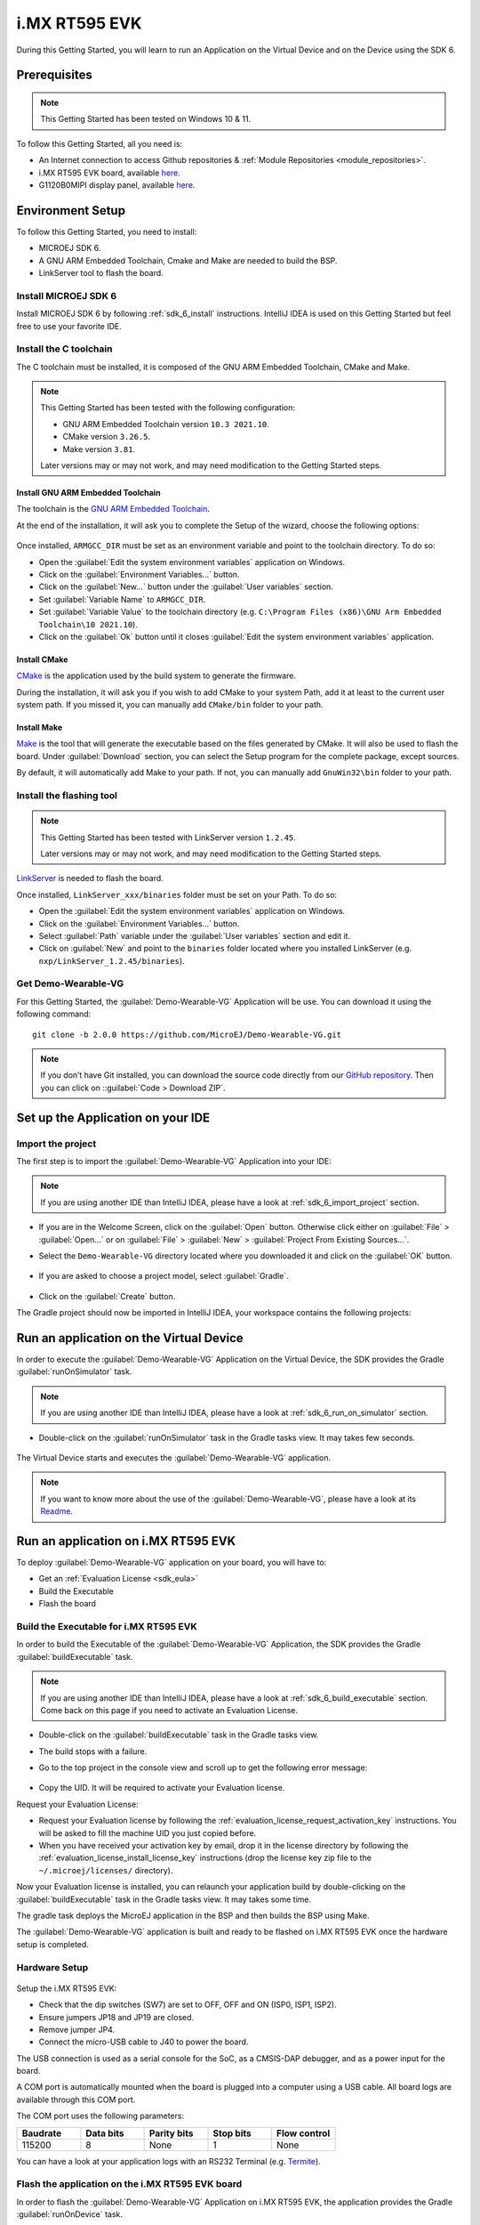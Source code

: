 .. _sdk_6_getting_started_imxrt595:

i.MX RT595 EVK
==============

During this Getting Started, you will learn to run an Application on the Virtual Device and on the Device using the SDK 6.

Prerequisites
-------------

.. note::
  
   This Getting Started has been tested on Windows 10 & 11.

To follow this Getting Started, all you need is: 

* An Internet connection to access Github repositories & :ref:`Module Repositories <module_repositories>`.
* i.MX RT595 EVK board, available `here <https://www.nxp.com/design/development-boards/i-mx-evaluation-and-development-boards/i-mx-rt595-evaluation-kit:MIMXRT595-EVK>`__.
* G1120B0MIPI display panel, available `here <https://www.nxp.com/part/G1120B0MIPI>`__.

Environment Setup
-----------------

To follow this Getting Started, you need to install: 

* MICROEJ SDK 6.
* A GNU ARM Embedded Toolchain, Cmake and Make are needed to build the BSP.
* LinkServer tool to flash the board.

Install MICROEJ SDK 6
^^^^^^^^^^^^^^^^^^^^^

Install MICROEJ SDK 6 by following :ref:`sdk_6_install` instructions. 
IntelliJ IDEA is used on this Getting Started but feel free to use your favorite IDE.

Install the C toolchain
^^^^^^^^^^^^^^^^^^^^^^^

The C toolchain must be installed, it is composed of the GNU ARM Embedded Toolchain, CMake and Make.

.. note::
  
   This Getting Started has been tested with the following configuration:

   - GNU ARM Embedded Toolchain version ``10.3 2021.10``.
   - CMake version ``3.26.5``.
   - Make version ``3.81``.

   Later versions may or may not work, and may need modification to the Getting Started steps.

Install GNU ARM Embedded Toolchain 
""""""""""""""""""""""""""""""""""

The toolchain is the `GNU ARM Embedded Toolchain <https://developer.arm.com/downloads/-/gnu-rm>`__. 

At the end of the installation, it will ask you to complete the Setup of the wizard, choose the following options: 

      .. figure:: images/gettingStarted/iMXRT595/getting-started-arm-gcc-installation.png
         :alt: Import demo application
         :align: center
         :scale: 70%

Once installed, ``ARMGCC_DIR`` must be set as an environment variable and point to the toolchain directory. To do so: 

* Open the :guilabel:`Edit the system environment variables` application on Windows.
* Click on the :guilabel:`Environment Variables...` button.
* Click on the :guilabel:`New...` button under the :guilabel:`User variables` section.
* Set :guilabel:`Variable Name` to ``ARMGCC_DIR``.
* Set :guilabel:`Variable Value` to the toolchain directory (e.g. ``C:\Program Files (x86)\GNU Arm Embedded Toolchain\10 2021.10``).
* Click on the :guilabel:`Ok` button until it closes :guilabel:`Edit the system environment variables` application.

Install CMake
"""""""""""""

`CMake <https://cmake.org/download/>`__ is the application used by the build system to generate the firmware.

During the installation, it will ask you if you wish to add CMake to your system Path, add it at least to the current user system path.
If you missed it, you can manually add ``CMake/bin`` folder to your path.

Install Make
""""""""""""

`Make <https://gnuwin32.sourceforge.net/packages/make.htm>`__ is the tool that will generate the executable based on the files generated by CMake. It will also be used to flash the board. 
Under :guilabel:`Download` section, you can select the Setup program for the complete package, except sources. 

By default, it will automatically add Make to your path.
If not, you can manually add ``GnuWin32\bin`` folder to your path.

Install the flashing tool
^^^^^^^^^^^^^^^^^^^^^^^^^

.. note::
  
   This Getting Started has been tested with LinkServer version ``1.2.45``. 

   Later versions may or may not work, and may need modification to the Getting Started steps.

`LinkServer <https://www.nxp.com/design/software/development-software/mcuxpresso-software-and-tools-/linkserver-for-microcontrollers:LINKERSERVER>`__ is needed to flash the board.

Once installed, ``LinkServer_xxx/binaries`` folder must be set on your Path. To do so: 

* Open the :guilabel:`Edit the system environment variables` application on Windows.
* Click on the :guilabel:`Environment Variables...` button.
* Select :guilabel:`Path` variable under the :guilabel:`User variables` section and edit it.
* Click on :guilabel:`New` and point to the ``binaries`` folder located where you installed LinkServer (e.g. ``nxp/LinkServer_1.2.45/binaries``).

Get Demo-Wearable-VG
^^^^^^^^^^^^^^^^^^^^

For this Getting Started, the :guilabel:`Demo-Wearable-VG` Application will be use. You can download it using the following command::
   
   git clone -b 2.0.0 https://github.com/MicroEJ/Demo-Wearable-VG.git

.. note::
  
   If you don’t have Git installed, you can download the source code directly from our `GitHub repository <https://github.com/MicroEJ/Demo-Wearable-VG/tree/2.0.0>`__. 
   Then you can click on ::guilabel:`Code > Download ZIP`.

Set up the Application on your IDE
----------------------------------

Import the project
^^^^^^^^^^^^^^^^^^

The first step is to import the :guilabel:`Demo-Wearable-VG` Application into your IDE: 

.. note::
  
   If you are using another IDE than IntelliJ IDEA, please have a look at :ref:`sdk_6_import_project` section.


* If you are in the Welcome Screen, click on the :guilabel:`Open` button. Otherwise click either on :guilabel:`File` > :guilabel:`Open...` or on :guilabel:`File` > :guilabel:`New` > :guilabel:`Project From Existing Sources...`.
* Select the ``Demo-Wearable-VG`` directory located where you downloaded it and click on the :guilabel:`OK` button.

      .. figure:: images/gettingStarted/iMXRT595/getting-started-import-demo-application.png
         :alt: Import demo application
         :align: center
         :scale: 70%

* If you are asked to choose a project model, select :guilabel:`Gradle`. 

      .. raw:: html

         <div style="display:block;margin-bottom:24px;">
            <table>
               <tr>
                  <td style="width:50%;text-align:center;vertical-align:middle;" alt="Project Model Selection when Opening in IntelliJ IDEA">
                     <img src="../_images/intellij-import-gradle-project-01.png">
                  </td>
                  <td style="width:50%;text-align:center;vertical-align:middle;" alt="Project Model Selection when Importing in IntelliJ IDEA">
                     <img src="../_images/intellij-import-gradle-project-02.png">
                  </td>
               </tr>
               <tr>
                  <td style="width:50%;text-align:center;font-size:18px;font-style:italic;">
                     Fig 1. Project Model Selection when Opening in IntelliJ IDEA
                  </td>
                  <td style="width:50%;text-align:center;font-size:18px;font-style:italic;">
                     Fig 2. Project Model Selection when Importing in IntelliJ IDEA
                  </td>
               </tr>
            </table>
         </div>

      .. |image1| image:: images/intellij-import-gradle-project-01.png
      .. |image2| image:: images/intellij-import-gradle-project-02.png

* Click on the :guilabel:`Create` button.

The Gradle project should now be imported in IntelliJ IDEA, your workspace contains the following projects: 

      .. figure:: images/gettingStarted/iMXRT595/getting-started-workspace-view.png
         :alt: Workspace view
         :align: center
         :scale: 70%

.. _sdk_6_getting_started_rt595_run_virtual_device:

Run an application on the Virtual Device
----------------------------------------

In order to execute the :guilabel:`Demo-Wearable-VG` Application on the Virtual Device, the SDK provides the Gradle :guilabel:`runOnSimulator` task. 

.. note::
  
   If you are using another IDE than IntelliJ IDEA, please have a look at :ref:`sdk_6_run_on_simulator` section.

* Double-click on the :guilabel:`runOnSimulator` task in the Gradle tasks view. It may takes few seconds.

      .. figure:: images/gettingStarted/iMXRT595/getting-started-runOnSimulator.png
         :alt: runOnSimulator task
         :align: center
         :scale: 70%

The Virtual Device starts and executes the :guilabel:`Demo-Wearable-VG` application.

      .. figure:: images/gettingStarted/iMXRT595/getting-started-virtual-device.png
         :alt: Virtual Device
         :align: center
         :scale: 70%

.. note::
  
   If you want to know more about the use of the :guilabel:`Demo-Wearable-VG`, please have a look at its `Readme <https://github.com/MicroEJ/Demo-Wearable-VG/blob/master/watch-vg/README.md>`__.


Run an application on i.MX RT595 EVK
------------------------------------

To deploy :guilabel:`Demo-Wearable-VG` application on your board, you will have to:

* Get an :ref:`Evaluation License <sdk_eula>`
* Build the Executable
* Flash the board

Build the Executable for i.MX RT595 EVK
^^^^^^^^^^^^^^^^^^^^^^^^^^^^^^^^^^^^^^^

In order to build the Executable of the :guilabel:`Demo-Wearable-VG` Application, the SDK provides the Gradle :guilabel:`buildExecutable` task.

.. note::
  
   If you are using another IDE than IntelliJ IDEA, please have a look at :ref:`sdk_6_build_executable` section.
   Come back on this page if you need to activate an Evaluation License.

* Double-click on the :guilabel:`buildExecutable` task in the Gradle tasks view.
* The build stops with a failure.
* Go to the top project in the console view and scroll up to get the following error message:

      .. figure:: images/gettingStarted/iMXRT595/getting-started-console-output-license-uid.png
         :alt: Console Output License UID
         :align: center
         :scale: 70%

* Copy the UID. It will be required to activate your Evaluation license.

Request your Evaluation License:

* Request your Evaluation license by following the :ref:`evaluation_license_request_activation_key` instructions. You will be asked to fill the machine UID you just copied before.

* When you have received your activation key by email, drop it in the license directory by following the :ref:`evaluation_license_install_license_key` instructions (drop the license key zip file to the ``~/.microej/licenses/`` directory).

Now your Evaluation license is installed, you can relaunch your application build by double-clicking on the :guilabel:`buildExecutable` task in the Gradle tasks view. It may takes some time.

The gradle task deploys the MicroEJ application in the BSP and then builds the BSP using Make.

The :guilabel:`Demo-Wearable-VG` application is built and ready to be flashed on i.MX RT595 EVK once the hardware setup is completed.

Hardware Setup
^^^^^^^^^^^^^^

      .. figure:: images/gettingStarted/iMXRT595/getting-started-hardware-setup.png
         :alt: Hardware Setup
         :align: center
         :scale: 70%

Setup the i.MX RT595 EVK:

* Check that the dip switches (SW7) are set to OFF, OFF and ON (ISP0, ISP1, ISP2).
* Ensure jumpers JP18 and JP19 are closed.
* Remove jumper JP4.
* Connect the micro-USB cable to J40 to power the board.

The USB connection is used as a serial console for the SoC, as a CMSIS-DAP debugger, and as a power input for the board.

A COM port is automatically mounted when the board is plugged into a computer using a USB cable. All board logs are available through this COM port.

The COM port uses the following parameters:

.. list-table::
   :header-rows: 1
   :widths: 10 10 10 10 10

   * - Baudrate
     - Data bits
     - Parity bits
     - Stop bits
     - Flow control
   * - 115200
     - 8
     - None
     - 1
     - None

You can have a look at your application logs with an RS232 Terminal (e.g. `Termite <https://www.compuphase.com/software_termite.htm>`__).

Flash the application on the i.MX RT595 EVK board
^^^^^^^^^^^^^^^^^^^^^^^^^^^^^^^^^^^^^^^^^^^^^^^^^

In order to flash the :guilabel:`Demo-Wearable-VG` Application on i.MX RT595 EVK, the application provides the Gradle :guilabel:`runOnDevice` task.

.. note::
  
   If you are using another IDE than IntelliJ IDEA, please have a look at :ref:`sdk_6_run_on_device` section.

* Double-click on the :guilabel:`runOnDevice` task in the Gradle tasks view. It may takes some time.

      .. figure:: images/gettingStarted/iMXRT595/getting-started-runOnDevice.png
         :alt: runOnDevice task
         :align: center
         :scale: 70%

Once the firmware is flashed, you should see the :guilabel:`Demo-Wearable-VG` running on your board.      

.. raw:: html

   <div style="display:block;margin-bottom:24px;">
      <table>
         <tr>
            <td style="width:50%;text-align:center;vertical-align:middle;" alt="Application running on i.MXRT595-EVK">
               <img src="../_images/getting-started-rt595-hardware-demo-running.png">
            </td>
            <td style="width:50%;text-align:center;vertical-align:middle;" alt="Termite Application Output">
               <img src="../_images/getting-started-rt595-termite-application-output.png">
            </td>
         </tr>
         <tr>
            <td style="width:50%;text-align:center;font-size:18px;font-style:italic;">
               Fig 1. Application running on i.MXRT595-EVK
            </td>
            <td style="width:50%;text-align:center;font-size:18px;font-style:italic;">
               Fig 2. Application logs on Termite
            </td>
         </tr>
      </table>
   </div>

.. |image3| image:: images/gettingStarted/iMXRT595/getting-started-rt595-hardware-demo-running.png
.. |image4| image:: images/gettingStarted/iMXRT595/getting-started-rt595-termite-application-output.png

Modify the Java application
---------------------------

With MicroEJ, it is easy to modify and test your Java application on the Virtual Device.

For example, we could modify the color of the date on the Flower Watchface that is shown at the startup of the application.

* Open :guilabel:`FlowerWatchface.java` file located in the :guilabel:`watchface-flower/src/main/java/com/microej/demo/watch/watchface/flower` folder.
* On the :guilabel:`renderDate` method, replace the following line:

.. code:: 

   g.setColor(style.getColor());

by

.. code:: 

   g.setColor(Colors.GREEN);

* Follow :ref:`sdk_6_getting_started_rt595_run_virtual_device` instructions to launch the modified application on the Virtual Device.

Here is the modified application running in simulation: 

      .. figure:: images/gettingStarted/iMXRT595/getting-started-virtual-device-modified.png
         :alt: Virtual Device
         :align: center
         :scale: 70%

..
   | Copyright 2008-2023, MicroEJ Corp. Content in this space is free 
   for read and redistribute. Except if otherwise stated, modification 
   is subject to MicroEJ Corp prior approval.
   | MicroEJ is a trademark of MicroEJ Corp. All other trademarks and 
   copyrights are the property of their respective owners.